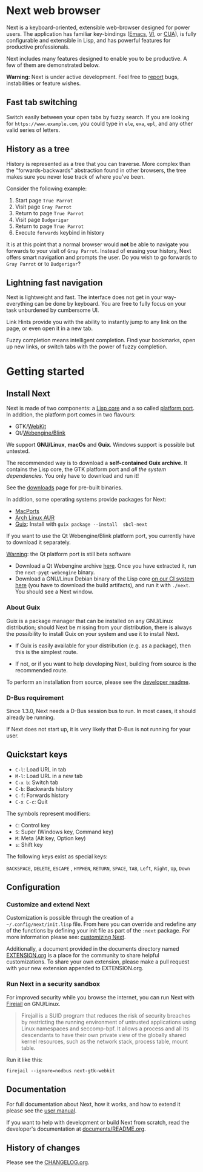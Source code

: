 #+html: <img src="https://next.atlas.engineer/static/image/next_256x256.png" align="right"/>
* Next web browser
Next is a keyboard-oriented, extensible web-browser designed for power
users. The application has familiar key-bindings ([[https://en.wikipedia.org/wiki/Emacs][Emacs]], [[https://en.wikipedia.org/wiki/Vim_(text_editor)][VI]], or [[https://en.wikipedia.org/wiki/IBM_Common_User_Access][CUA]]),
is fully configurable and extensible in Lisp, and has powerful
features for productive professionals.

Next includes many features designed to enable you to be productive. A
few of them are demonstrated below.

*Warning:* Next is under active development.  Feel free to [[https://github.com/atlas-engineer/next/issues][report]] bugs,
instabilities or feature wishes.

** Fast tab switching
Switch easily between your open tabs by fuzzy search. If you are
looking for ~https://www.example.com~, you could type in ~ele~, ~exa~,
~epl~, and any other valid series of letters.

#+html: <img src="https://next.atlas.engineer/static/image/tab_switch.gif" align="center"/>

** History as a tree
History is represented as a tree that you can traverse. More complex
than the "forwards-backwards" abstraction found in other browsers,
the tree makes sure you never lose track of where you've been.

Consider the following example:

1. Start page ~True Parrot~
2. Visit page ~Gray Parrot~
3. Return to page ~True Parrot~
4. Visit page ~Budgerigar~
5. Return to page ~True Parrot~
6. Execute ~forwards~ keybind in history

It is at this point that a normal browser would *not* be able to
navigate you forwards to your visit of ~Gray Parrot~. Instead of
erasing your history, Next offers smart navigation and prompts the
user. Do you wish to go forwards to ~Gray Parrot~ or to
~Budgerigar~?

** Lightning fast navigation
Next is lightweight and fast. The interface does not get in your way-
everything can be done by keyboard. You are free to fully focus on
your task unburdened by cumbersome UI.

Link Hints provide you with the ability to instantly jump to any link
on the page, or even open it in a new tab.

Fuzzy completion means intelligent completion. Find your bookmarks,
open up new links, or switch tabs with the power of fuzzy completion.

#+html: <img src="https://next.atlas.engineer/static/image/fast_navigation.gif" align="center"/>

* Getting started
** Install Next

Next is made of two components: a  _Lisp core_ and a so called _platform
port_. In addition, the platform port comes in two flavours:

- GTK/[[https://en.wikipedia.org/wiki/WebKit][WebKit]]
- Qt/[[https://en.wikipedia.org/wiki/Blink_(browser_engine)][Webengine/Blink]]

We  support *GNU/Linux*,  *macOs*  and *Guix*.   Windows support  is
possible but untested.

The recommended way  is to download a *self-contained  Guix archive*. It
contains the  Lisp core,  the GTK  platform port  and /all  the system
dependencies/. You only have to download and run it!

See the [[https://next.atlas.engineer/download][downloads]] page for pre-built binaries.

In addition, some operating systems provide packages for Next:

- [[https://source.atlas.engineer/view/repository/macports-port][MacPorts]]
- [[https://aur.archlinux.org/packages/next-browser-git/][Arch Linux AUR]]
- [[https://guix.gnu.org][Guix]]: Install  with =guix package --install  sbcl-next=

If you want to use the Qt Webengine/Blink platform port, you currently
have to download it separately.

_Warning_: the Qt platform port is still beta software

- Download a  Qt Webengine archive  [[https://next.atlas.engineer/static/release/next-pyqt-webengine.tar.gz][here]]. Once you have  extracted it,
  run  the  =next-pyqt-webengine= binary.
- Download a GNU/Linux Debian binary of the Lisp core [[https://gitlab.com/atlas-engineer/next/pipelines?scope=all&page=1][on our CI system
  here]] (you  have to download  the build  artifacts), and run  it with
  =./next=. You should see a Next window.

*** About Guix

Guix is a package manager that can be installed on any GNU/Linux distribution;
should Next be missing from your distribution, there is always the possibility
to install Guix on your system and use it to install Next.

- If Guix is easily available for your distribution (e.g. as a
  package), then this is the simplest route.

- If not, or if you want to help developing Next, building from source
  is the recommended route.

To perform an installation from source, please see the [[https://github.com/atlas-engineer/next/tree/master/documents][developer readme]].

*** D-Bus requirement

Since 1.3.0, Next needs a D-Bus session bus to run.
In most cases, it should already be running.

If Next does not start up, it is very likely that D-Bus is not running
for your user.

** Quickstart keys
- ~C-l~:     Load URL in tab
- ~M-l~:     Load URL in a new tab
- ~C-x b~:   Switch tab
- ~C-b~:     Backwards history
- ~C-f~:     Forwards history
- ~C-x C-c~: Quit

The symbols represent modifiers:

- ~C~: Control key
- ~S~: Super (Windows key, Command key)
- ~M~: Meta (Alt key, Option key)
- ~s~: Shift key

The following keys exist as special keys:

~BACKSPACE~, ~DELETE~, ~ESCAPE~ , ~HYPHEN~, ~RETURN~, ~SPACE~, ~TAB~,
~Left~, ~Right~, ~Up~, ~Down~

** Configuration
*** Customize and extend Next
 Customization is possible through the creation of a
 =~/.config/next/init.lisp= file. From here you
 can override and redefine any of the functions by defining your init
 file as part of the ~:next~ package. For more information please see:
 [[https://github.com/atlas-engineer/next/blob/master/documents/MANUAL.org#customization][customizing Next]].

 Additionally, a document provided in the documents directory named
 [[https://github.com/atlas-engineer/next/blob/master/documents/EXTENSION.org][EXTENSION.org]] is a place for the community to share helpful
 customizations. To share your own extension, please make a pull
 request with your new extension appended to EXTENSION.org.

*** Run Next in a security sandbox

    For improved security while you browse the internet, you can run
    Next with [[https://firejail.wordpress.com/][Firejail]] on GNU/Linux.

    #+begin_quote
    Firejail is a SUID program that reduces the risk of security
    breaches by restricting the running environment of untrusted
    applications using Linux namespaces and seccomp-bpf. It allows a
    process and all its descendants to have their own private view of
    the globally shared kernel resources, such as the network stack,
    process table, mount table.
    #+end_quote

    Run it like this:

: firejail --ignore=nodbus next-gtk-webkit

** Documentation
For full documentation about Next, how it works, and how to extend it
please see the [[https://github.com/atlas-engineer/next/blob/master/documents/MANUAL.org][user manual]].

If you want to help with development or build Next from scratch, read
the developer's documentation at [[https://github.com/atlas-engineer/next/blob/master/documents/README.org][documents/README.org]].

** History of changes
Please see the [[file:documents/CHANGELOG.org][CHANGELOG.org]].
